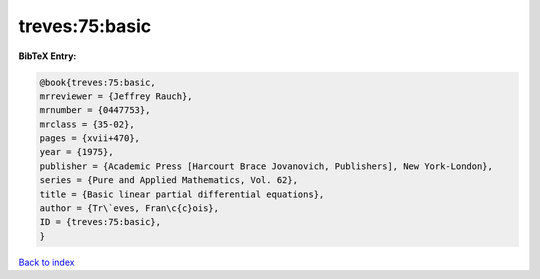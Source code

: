 treves:75:basic
===============

.. :cite:t:`treves:75:basic`

.. bibliography:: ../../All.bib

**BibTeX Entry:**

.. code-block:: bibtex

   @book{treves:75:basic,
   mrreviewer = {Jeffrey Rauch},
   mrnumber = {0447753},
   mrclass = {35-02},
   pages = {xvii+470},
   year = {1975},
   publisher = {Academic Press [Harcourt Brace Jovanovich, Publishers], New York-London},
   series = {Pure and Applied Mathematics, Vol. 62},
   title = {Basic linear partial differential equations},
   author = {Tr\`eves, Fran\c{c}ois},
   ID = {treves:75:basic},
   }

`Back to index <../index>`_
